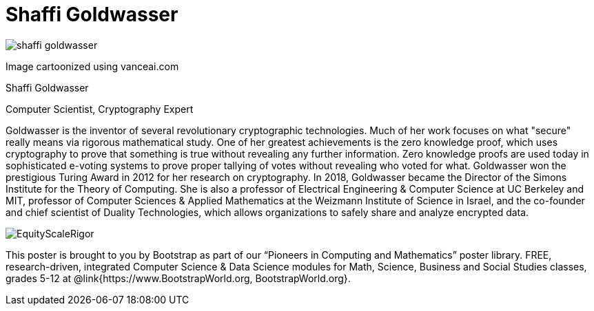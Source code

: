 = Shaffi Goldwasser

++++
<style>
@import url("../../../lib/pioneers.css");
</style>
++++

[.posterImage]
image:../pioneer-imgs/shaffi-goldwasser.png[]

[.credit]
Image cartoonized using vanceai.com

[.name]
Shaffi Goldwasser

[.title]
Computer Scientist, Cryptography Expert

[.text]
Goldwasser is the inventor of several revolutionary cryptographic technologies. Much of her work focuses on what "secure" really means via rigorous mathematical study. One of her greatest achievements is the zero knowledge proof, which uses cryptography to prove that something is true without revealing any further information. Zero knowledge proofs are used today in sophisticated e-voting systems to prove proper tallying of votes without revealing who voted for what. Goldwasser won the prestigious Turing Award in 2012 for her research on cryptography. In 2018, Goldwasser became the Director of the Simons Institute for the Theory of Computing. She is also a professor of Electrical Engineering & Computer Science at UC Berkeley and MIT, professor of Computer Sciences & Applied Mathematics at the Weizmann Institute of Science in Israel, and the co-founder and chief scientist of Duality Technologies, which allows organizations to safely share and analyze encrypted data.

[.footer]
--
image:../pioneer-imgs/EquityScaleRigor.png[]

This poster is brought to you by Bootstrap as part of our “Pioneers in Computing and Mathematics” poster library. FREE, research-driven, integrated Computer Science & Data Science modules for Math, Science, Business and Social Studies classes, grades 5-12 at @link{https://www.BootstrapWorld.org, BootstrapWorld.org}.
--
